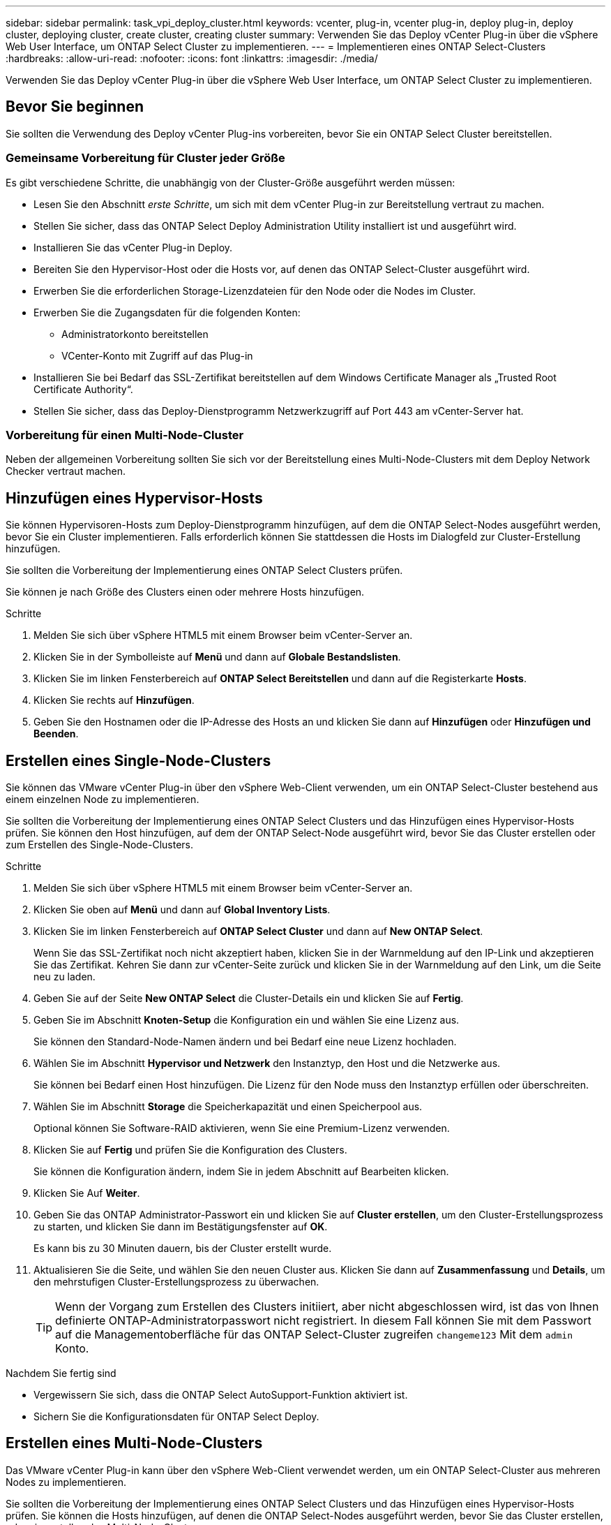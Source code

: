 ---
sidebar: sidebar 
permalink: task_vpi_deploy_cluster.html 
keywords: vcenter, plug-in, vcenter plug-in, deploy plug-in, deploy cluster, deploying cluster, create cluster, creating cluster 
summary: Verwenden Sie das Deploy vCenter Plug-in über die vSphere Web User Interface, um ONTAP Select Cluster zu implementieren. 
---
= Implementieren eines ONTAP Select-Clusters
:hardbreaks:
:allow-uri-read: 
:nofooter: 
:icons: font
:linkattrs: 
:imagesdir: ./media/


[role="lead"]
Verwenden Sie das Deploy vCenter Plug-in über die vSphere Web User Interface, um ONTAP Select Cluster zu implementieren.



== Bevor Sie beginnen

Sie sollten die Verwendung des Deploy vCenter Plug-ins vorbereiten, bevor Sie ein ONTAP Select Cluster bereitstellen.



=== Gemeinsame Vorbereitung für Cluster jeder Größe

Es gibt verschiedene Schritte, die unabhängig von der Cluster-Größe ausgeführt werden müssen:

* Lesen Sie den Abschnitt _erste Schritte_, um sich mit dem vCenter Plug-in zur Bereitstellung vertraut zu machen.
* Stellen Sie sicher, dass das ONTAP Select Deploy Administration Utility installiert ist und ausgeführt wird.
* Installieren Sie das vCenter Plug-in Deploy.
* Bereiten Sie den Hypervisor-Host oder die Hosts vor, auf denen das ONTAP Select-Cluster ausgeführt wird.
* Erwerben Sie die erforderlichen Storage-Lizenzdateien für den Node oder die Nodes im Cluster.
* Erwerben Sie die Zugangsdaten für die folgenden Konten:
+
** Administratorkonto bereitstellen
** VCenter-Konto mit Zugriff auf das Plug-in


* Installieren Sie bei Bedarf das SSL-Zertifikat bereitstellen auf dem Windows Certificate Manager als „Trusted Root Certificate Authority“.
* Stellen Sie sicher, dass das Deploy-Dienstprogramm Netzwerkzugriff auf Port 443 am vCenter-Server hat.




=== Vorbereitung für einen Multi-Node-Cluster

Neben der allgemeinen Vorbereitung sollten Sie sich vor der Bereitstellung eines Multi-Node-Clusters mit dem Deploy Network Checker vertraut machen.



== Hinzufügen eines Hypervisor-Hosts

Sie können Hypervisoren-Hosts zum Deploy-Dienstprogramm hinzufügen, auf dem die ONTAP Select-Nodes ausgeführt werden, bevor Sie ein Cluster implementieren. Falls erforderlich können Sie stattdessen die Hosts im Dialogfeld zur Cluster-Erstellung hinzufügen.

Sie sollten die Vorbereitung der Implementierung eines ONTAP Select Clusters prüfen.

Sie können je nach Größe des Clusters einen oder mehrere Hosts hinzufügen.

.Schritte
. Melden Sie sich über vSphere HTML5 mit einem Browser beim vCenter-Server an.
. Klicken Sie in der Symbolleiste auf *Menü* und dann auf *Globale Bestandslisten*.
. Klicken Sie im linken Fensterbereich auf *ONTAP Select Bereitstellen* und dann auf die Registerkarte *Hosts*.
. Klicken Sie rechts auf *Hinzufügen*.
. Geben Sie den Hostnamen oder die IP-Adresse des Hosts an und klicken Sie dann auf *Hinzufügen* oder *Hinzufügen und Beenden*.




== Erstellen eines Single-Node-Clusters

Sie können das VMware vCenter Plug-in über den vSphere Web-Client verwenden, um ein ONTAP Select-Cluster bestehend aus einem einzelnen Node zu implementieren.

Sie sollten die Vorbereitung der Implementierung eines ONTAP Select Clusters und das Hinzufügen eines Hypervisor-Hosts prüfen. Sie können den Host hinzufügen, auf dem der ONTAP Select-Node ausgeführt wird, bevor Sie das Cluster erstellen oder zum Erstellen des Single-Node-Clusters.

.Schritte
. Melden Sie sich über vSphere HTML5 mit einem Browser beim vCenter-Server an.
. Klicken Sie oben auf *Menü* und dann auf *Global Inventory Lists*.
. Klicken Sie im linken Fensterbereich auf *ONTAP Select Cluster* und dann auf *New ONTAP Select*.
+
Wenn Sie das SSL-Zertifikat noch nicht akzeptiert haben, klicken Sie in der Warnmeldung auf den IP-Link und akzeptieren Sie das Zertifikat. Kehren Sie dann zur vCenter-Seite zurück und klicken Sie in der Warnmeldung auf den Link, um die Seite neu zu laden.

. Geben Sie auf der Seite *New ONTAP Select* die Cluster-Details ein und klicken Sie auf *Fertig*.
. Geben Sie im Abschnitt *Knoten-Setup* die Konfiguration ein und wählen Sie eine Lizenz aus.
+
Sie können den Standard-Node-Namen ändern und bei Bedarf eine neue Lizenz hochladen.

. Wählen Sie im Abschnitt *Hypervisor und Netzwerk* den Instanztyp, den Host und die Netzwerke aus.
+
Sie können bei Bedarf einen Host hinzufügen. Die Lizenz für den Node muss den Instanztyp erfüllen oder überschreiten.

. Wählen Sie im Abschnitt *Storage* die Speicherkapazität und einen Speicherpool aus.
+
Optional können Sie Software-RAID aktivieren, wenn Sie eine Premium-Lizenz verwenden.

. Klicken Sie auf *Fertig* und prüfen Sie die Konfiguration des Clusters.
+
Sie können die Konfiguration ändern, indem Sie in jedem Abschnitt auf Bearbeiten klicken.

. Klicken Sie Auf *Weiter*.
. Geben Sie das ONTAP Administrator-Passwort ein und klicken Sie auf *Cluster erstellen*, um den Cluster-Erstellungsprozess zu starten, und klicken Sie dann im Bestätigungsfenster auf *OK*.
+
Es kann bis zu 30 Minuten dauern, bis der Cluster erstellt wurde.

. Aktualisieren Sie die Seite, und wählen Sie den neuen Cluster aus. Klicken Sie dann auf *Zusammenfassung* und *Details*, um den mehrstufigen Cluster-Erstellungsprozess zu überwachen.
+

TIP: Wenn der Vorgang zum Erstellen des Clusters initiiert, aber nicht abgeschlossen wird, ist das von Ihnen definierte ONTAP-Administratorpasswort nicht registriert. In diesem Fall können Sie mit dem Passwort auf die Managementoberfläche für das ONTAP Select-Cluster zugreifen `changeme123` Mit dem `admin` Konto.



.Nachdem Sie fertig sind
* Vergewissern Sie sich, dass die ONTAP Select AutoSupport-Funktion aktiviert ist.
* Sichern Sie die Konfigurationsdaten für ONTAP Select Deploy.




== Erstellen eines Multi-Node-Clusters

Das VMware vCenter Plug-in kann über den vSphere Web-Client verwendet werden, um ein ONTAP Select-Cluster aus mehreren Nodes zu implementieren.

Sie sollten die Vorbereitung der Implementierung eines ONTAP Select Clusters und das Hinzufügen eines Hypervisor-Hosts prüfen. Sie können die Hosts hinzufügen, auf denen die ONTAP Select-Nodes ausgeführt werden, bevor Sie das Cluster erstellen, oder sie erstellen das Multi-Node-Cluster.

Ein ONTAP Select Multi-Node-Cluster besteht aus einer geraden Anzahl an Nodes. Die Nodes werden immer als HA-Paare verbunden.

.Schritte
. Melden Sie sich über vSphere HTML5 mit einem Browser beim vCenter-Server an.
. Klicken Sie oben auf *Menü* und dann auf *Global Inventory Lists*.
. Klicken Sie im linken Fensterbereich auf *ONTAP Select Cluster* und dann auf *New ONTAP Select*
+
Wenn Sie das SSL-Zertifikat noch nicht akzeptiert haben, klicken Sie in der Warnmeldung auf den IP-Link und akzeptieren Sie das Zertifikat. Kehren Sie dann zur vCenter-Seite zurück und klicken Sie in der Warnmeldung auf den Link, um die Seite neu zu laden.

. Geben Sie auf der Seite *New ONTAP Select* die Cluster-Details ein und klicken Sie auf *Fertig*.
+
Wenn Sie keinen Grund zur Festlegung der MTU-Größe des Clusters haben, sollten Sie den Standardwert akzeptieren und die Bereitstellung ggf. Anpassungen vornehmen lassen.

. Geben Sie im Abschnitt *Node Setup* die Konfiguration an und wählen Sie Lizenzen für die beiden Nodes im HA-Paar aus.
+
Sie können bei Bedarf die Standard-Node-Namen ändern und neue Lizenzen hochladen.

. Wählen Sie im Abschnitt *Hypervisor und Netzwerk* den Instanztyp, den Host und die Netzwerke für jeden Knoten aus.
+
Sie können bei Bedarf einen Host hinzufügen. Sie müssen die drei Netzwerke auswählen. Das interne Netzwerk kann nicht mit dem Management- oder Datennetzwerk übereinstimmen. Die Lizenzen für die Nodes müssen den Instanztyp erfüllen oder überschreiten.

. Wählen Sie im Abschnitt *Storage* die Speicherkapazität und einen Speicherpool aus.
+
Optional können Sie Software-RAID aktivieren, wenn Sie eine Premium-Lizenz verwenden.

. Wenn das Cluster über vier oder mehr Nodes verfügt, müssen Sie die Nodes in den zusätzlichen HA-Paaren konfigurieren. Befolgen Sie dazu die gleichen Schritte, die für das erste HA-Paar verwendet werden.
. Klicken Sie auf *Fertig* und prüfen Sie die Konfiguration des Clusters.
+
Sie können die Konfiguration ändern, indem Sie in jedem Abschnitt auf *Bearbeiten* klicken.

. Führen Sie optional den Netzwerk-Konnektivitätsprüfer aus, um die Konnektivität zwischen den Knoten im internen Clusternetzwerk zu testen.
. Klicken Sie Auf *Weiter*.
. Geben Sie das ONTAP Administrator-Passwort ein und klicken Sie auf *Cluster erstellen*, um den Cluster-Erstellungsprozess zu starten, und klicken Sie dann im Bestätigungsfenster auf *OK*.
+
Es kann bis zu 30 Minuten dauern, bis der Cluster erstellt wurde.

. Aktualisieren Sie die Seite, und wählen Sie den neuen Cluster aus. Klicken Sie dann auf *Zusammenfassung* und *Details*, um den mehrstufigen Cluster-Erstellungsprozess zu überwachen.
+

TIP: Wenn der Vorgang zum Erstellen des Clusters initiiert, aber nicht abgeschlossen wird, ist das von Ihnen definierte ONTAP-Administratorpasswort nicht registriert. In diesem Fall können Sie mit dem Passwort auf die Managementoberfläche für das ONTAP Select-Cluster zugreifen `changeme123` Mit dem `admin` Konto.



.Nachdem Sie fertig sind
* Vergewissern Sie sich, dass die ONTAP Select AutoSupport-Funktion aktiviert ist.
* Sichern Sie die Konfigurationsdaten für ONTAP Select Deploy.

